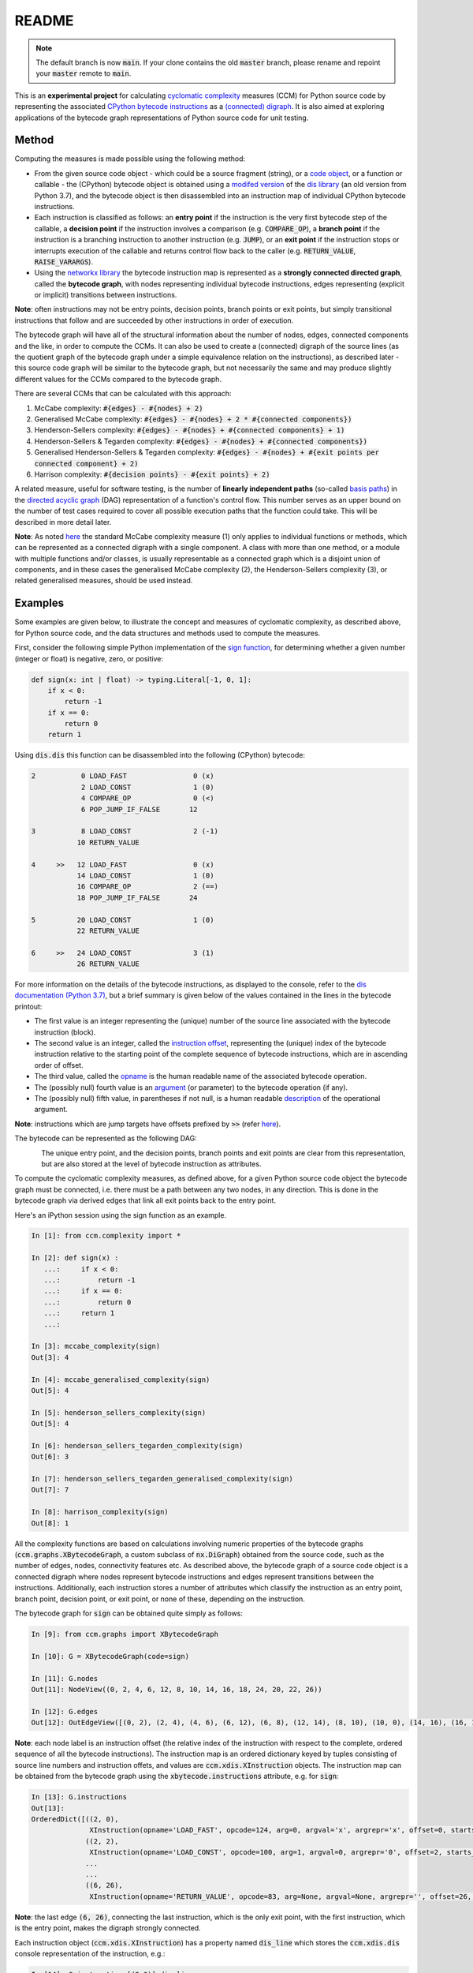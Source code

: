 README
======

.. note::

   The default branch is now :code:`main`. If your clone contains the old :code:`master` branch, please rename and repoint your :code:`master` remote to :code:`main`.


This is an **experimental project** for calculating `cyclomatic complexity <https://en.wikipedia.org/wiki/Cyclomatic_complexity>`_ measures (CCM) for Python source code by representing the associated `CPython bytecode instructions <https://docs.python.org/3/library/dis.html#python-bytecode-instructions>`_ as a `(connected) digraph <https://en.wikipedia.org/wiki/Directed_graph>`_. It is also aimed at exploring applications of the bytecode graph representations of Python source code for unit testing.

Method
------

Computing the measures is made possible using the following method:

* From the given source code object - which could be a source fragment (string), or a `code object <https://docs.python.org/3.7/c-api/code.html>`_, or a function or callable - the (CPython) bytecode object is obtained using a `modifed version <https://github.com/sr-murthy/ccm/blob/master/src/ccm/xdis.py>`_ of the `dis library <https://docs.python.org/3.7/library/dis.html>`_ (an old version from Python 3.7), and the bytecode object is then disassembled into an instruction map of individual CPython bytecode instructions.
* Each instruction is classified as follows: an **entry point** if the instruction is the very first bytecode step of the callable, a **decision point** if the instruction involves a comparison (e.g. :code:`COMPARE_OP`), a **branch point** if the instruction is a branching instruction to another instruction (e.g. :code:`JUMP`), or an **exit point** if the instruction stops or interrupts execution of the callable and returns control flow back to the caller (e.g. :code:`RETURN_VALUE`, :code:`RAISE_VARARGS`).
* Using the `networkx library <https://networkx.org/>`_ the bytecode instruction map is represented as a **strongly connected directed graph**, called the **bytecode graph**, with nodes representing individual bytecode instructions, edges representing (explicit or implicit) transitions between instructions.

**Note**: often instructions may not be entry points, decision points, branch points or exit points, but simply transitional instructions that follow and are succeeded by other instructions in order of execution.

The bytecode graph will have all of the structural information about the number of nodes, edges, connected components and the like, in order to compute the CCMs. It can also be used to create a (connected) digraph of the source lines (as the quotient graph of the bytecode graph under a simple equivalence relation on the instructions), as described later - this source code graph will be similar to the bytecode graph, but not necessarily the same and may produce slightly different values for the CCMs compared to the bytecode graph.

There are several CCMs that can be calculated with this approach:

1. McCabe complexity: :code:`#{edges} - #{nodes} + 2)`
2. Generalised McCabe complexity: :code:`#{edges} - #{nodes} + 2 * #{connected components})`
3. Henderson-Sellers complexity: :code:`#{edges} - #{nodes} + #{connected components} + 1)`
4. Henderson-Sellers & Tegarden complexity: :code:`#{edges} - #{nodes} + #{connected components})`
5. Generalised Henderson-Sellers & Tegarden complexity: :code:`#{edges} - #{nodes} + #{exit points per connected component} + 2)`
6. Harrison complexity: :code:`#{decision points} - #{exit points} + 2)`

A related measure, useful for software testing, is the number of **linearly independent paths** (so-called `basis paths <https://en.wikipedia.org/wiki/Basis_path_testing>`_) in the `directed acyclic graph <https://en.wikipedia.org/wiki/Directed_acyclic_graph>`_ (DAG) representation of a function's control flow. This number serves as an upper bound on the number of test cases required to cover all possible execution paths that the function could take. This will be described in more detail later.

**Note**: As noted `here <https://doi.org/10.1007/978-0-387-34848-3_51>`_ the standard McCabe complexity measure (1) only applies to individual functions or methods, which can be represented as a connected digraph with a single component. A class with more than one method, or a module with multiple functions and/or classes, is usually representable as a connected graph which is a disjoint union of components, and in these cases the generalised McCabe complexity (2), the Henderson-Sellers complexity (3), or related generalised measures, should be used instead.

Examples
--------

Some examples are given below, to illustrate the concept and measures of cyclomatic complexity, as described above, for Python source code, and the data structures and methods used to compute the measures.

First, consider the following simple Python implementation of the `sign function <https://en.wikipedia.org/wiki/Sign_function>`_, for determining whether a given number (integer or float) is negative, zero, or positive:

.. code-block:: python

   def sign(x: int | float) -> typing.Literal[-1, 0, 1]:
       if x < 0:
           return -1
       if x == 0:
           return 0
       return 1

Using :code:`dis.dis` this function can be disassembled into the following (CPython) bytecode:

.. code-block:: python

   2           0 LOAD_FAST                0 (x)
               2 LOAD_CONST               1 (0)
               4 COMPARE_OP               0 (<)
               6 POP_JUMP_IF_FALSE       12

   3           8 LOAD_CONST               2 (-1)
              10 RETURN_VALUE

   4     >>   12 LOAD_FAST                0 (x)
              14 LOAD_CONST               1 (0)
              16 COMPARE_OP               2 (==)
              18 POP_JUMP_IF_FALSE       24

   5          20 LOAD_CONST               1 (0)
              22 RETURN_VALUE

   6     >>   24 LOAD_CONST               3 (1)
              26 RETURN_VALUE

For more information on the details of the bytecode instructions, as displayed to the console, refer to the `dis documentation (Python 3.7) <https://docs.python.org/3.7/library/dis.html>`_, but a brief summary is given below of the values contained in the lines in the bytecode printout:

* The first value is an integer representing the (unique) number of the source line associated with the bytecode instruction (block).
* The second value is an integer, called the `instruction offset <https://docs.python.org/3.7/library/dis.html#dis.Instruction.offset>`_, representing the (unique) index of the bytecode instruction relative to the starting point of the complete sequence of bytecode instructions, which are in ascending order of offset.
* The third value, called the `opname <https://docs.python.org/3.7/library/dis.html#dis.Instruction.opname>`_ is the human readable name of the associated bytecode operation.
* The (possibly null) fourth value is an `argument <https://docs.python.org/3.7/library/dis.html#dis.Instruction.arg>`_ (or parameter) to the bytecode operation (if any).
* The (possibly null) fifth value, in parentheses if not null, is a human readable `description <https://docs.python.org/3.7/library/dis.html#dis.Instruction.argrepr>`_ of the operational argument.

**Note**: instructions which are jump targets have offsets prefixed by :code:`>>` (refer `here <https://github.com/python/cpython/blob/3.7/Lib/dis.py#L234>`_).

The bytecode can be represented as the following DAG:

.. figure:: sign-func-bytecode-dag.png
   :align: left
   :alt: Python sign function as a directed acyclic graph (DAG)

The unique entry point, and the decision points, branch points and exit points are clear from this representation, but are also stored at the level of bytecode instruction as attributes.

To compute the cyclomatic complexity measures, as defined above, for a given Python source code object the bytecode graph must be connected, i.e. there must be a path between any two nodes, in any direction. This is done in the bytecode graph via derived edges that link all exit points back to the entry point.

Here's an iPython session using the sign function as an example.

.. code-block:: python

   In [1]: from ccm.complexity import *

   In [2]: def sign(x) :
      ...:     if x < 0:
      ...:         return -1
      ...:     if x == 0:
      ...:         return 0
      ...:     return 1
      ...: 

   In [3]: mccabe_complexity(sign)
   Out[3]: 4

   In [4]: mccabe_generalised_complexity(sign)
   Out[5]: 4

   In [5]: henderson_sellers_complexity(sign)
   Out[5]: 4

   In [6]: henderson_sellers_tegarden_complexity(sign)
   Out[6]: 3

   In [7]: henderson_sellers_tegarden_generalised_complexity(sign)
   Out[7]: 7

   In [8]: harrison_complexity(sign)
   Out[8]: 1

All the complexity functions are based on calculations involving numeric properties of the bytecode graphs (:code:`ccm.graphs.XBytecodeGraph`, a custom subclass of :code:`nx.DiGraph`) obtained from the source code, such as the number of edges, nodes, connectivity features etc. As described above, the bytecode graph of a source code object is a connected digraph where nodes represent bytecode instructions and edges represent transitions between the instructions. Additionally, each instruction stores a number of attributes which classify the instruction as an entry point, branch point, decision point, or exit point, or none of these, depending on the instruction.

The bytecode graph for :code:`sign` can be obtained quite simply as follows:

.. code-block:: python

   In [9]: from ccm.graphs import XBytecodeGraph

   In [10]: G = XBytecodeGraph(code=sign)
   
   In [11]: G.nodes
   Out[11]: NodeView((0, 2, 4, 6, 12, 8, 10, 14, 16, 18, 24, 20, 22, 26))

   In [12]: G.edges
   Out[12]: OutEdgeView([(0, 2), (2, 4), (4, 6), (6, 12), (6, 8), (12, 14), (8, 10), (10, 0), (14, 16), (16, 18), (18, 24), (18, 20), (24, 26), (20, 22), (22, 0), (26, 0)])

**Note**: each node label is an instruction offset (the relative index of the instruction with respect to the complete, ordered sequence of all the bytecode instructions). The instruction map is an ordered dictionary keyed by tuples consisting of source line numbers and instruction offets, and values are :code:`ccm.xdis.XInstruction` objects. The instruction map can be obtained from the bytecode graph using the :code:`xbytecode.instructions` attribute, e.g. for :code:`sign`:

.. code-block:: python

   In [13]: G.instructions
   Out[13]: 
   OrderedDict([((2, 0),
                 XInstruction(opname='LOAD_FAST', opcode=124, arg=0, argval='x', argrepr='x', offset=0, starts_line=2, is_entry_point=True, is_jump_target=False, is_decision_point=False, is_branch_point=False, is_exit_point=False)),
                ((2, 2),
                 XInstruction(opname='LOAD_CONST', opcode=100, arg=1, argval=0, argrepr='0', offset=2, starts_line=2, is_entry_point=False, is_jump_target=False, is_decision_point=False, is_branch_point=False, is_exit_point=False)),
                ...
                ...
                ((6, 26),
                 XInstruction(opname='RETURN_VALUE', opcode=83, arg=None, argval=None, argrepr='', offset=26, starts_line=6, is_entry_point=False, is_jump_target=False, is_decision_point=False, is_branch_point=False, is_exit_point=True))])

**Note**: the last edge :code:`(6, 26)`, connecting the last instruction, which is the only exit point, with the first instruction, which is the entry point, makes the digraph strongly connected.

Each instruction object (:code:`ccm.xdis.XInstruction`) has a property named :code:`dis_line` which stores the :code:`ccm.xdis.dis` console representation of the instruction, e.g.:

.. code-block:: python

   In [14]: G.instructions[(2,0)].dis_line
   Out[14]: '  2           0 LOAD_FAST                0 (x)'

The console printed versions of the instructions are more human readable, and so it is possible to quickly identify classified instructions such as branch points, decision points and exit points in this way, e.g. for :code:`sign`:

.. code-block:: python

   In [15]: for instr in G.xbytecode.instr_map.values():
        ...:     if instr.is_entry_point:
        ...:         print(instr.dis_line)
        ...: 
        ...: 
     2           0 LOAD_FAST                0 (x)

   In [16]: for instr in G.xbytecode.instr_map.values():
        ...:     if instr.is_decision_point:
        ...:         print(instr.dis_line)
        ...: 
     2           4 COMPARE_OP               0 (<)
     4          16 COMPARE_OP               2 (==)


   In [17]: for instr in G.xbytecode.instr_map.values():
        ...:    if instr.is_branch_point:
        ...:        print(instr.dis_line)

     2           6 POP_JUMP_IF_FALSE       12
     4          18 POP_JUMP_IF_FALSE       24

   In [18]: for instr in G.xbytecode.instr_map.values():
        ...:     if instr.is_exit_point:
        ...:         print(instr.dis_line)
        ...: 
     3          10 RETURN_VALUE
     5          22 RETURN_VALUE
     6          26 RETURN_VALUE

If we define a simple equivalence relation on the bytecode instructions that two instructions are related if their associated source lines are identical, then the blocks of this relation correspond to the source lines. This means there is a connected digraph of the source lines, which we call the **source code graph**, which is the `quotient graph <https://en.wikipedia.org/wiki/Quotient_graph>`_ of the bytecode graph, under this equivalence relation, with one condition: in the special case of a source code object with just a single source line a looped edge is added between the single source line and itself.

The bytecode graph stores the associated source code graph in the :code:`source_code_graph` attribute, e.g. for the :code:`sign` function:

.. code-block:: python

   In [19]: G.source_code_graph
   Out[19]: <networkx.classes.digraph.DiGraph at 0x12105db90>

   In [20]: G.source_code_graph.nodes
   Out[20]: NodeView((4, 6, 2, 3, 5))

   In [21]: G.source_code_graph.edges
   Out[21]: OutEdgeView([(4, 6), (4, 5), (6, 2), (2, 4), (2, 3), (3, 2), (5, 2)])

**Note**: as with the bytecode graph, the source code graph has edges between any source line representing an exit point (if the associated bytecode instruction block contains an exit point) and the (unique) entry point, including the special case where we have just a single source line, with a looped edge on itself. This is what makes the source code graph (strongy) connected. This includes the special case of a source code object with just a single source line.

The bytecode graph and the source code graph for functions and class methods will be similar, but not necessarily the same. There are several points to note.

* As the source code graph is the quotient of the bytecode graph under the equivalence relation described above, its nodes correspond to blocks of bytecode instructions associated with a unique source line, and edges correspond to edges between instructions in different instruction blocks associated with different source lines.

* If :code:`n` is the number of instruction blocks (same as the number of source lines), and for a given block :code:`B` we have :code:`D(B)` decision points and :code:`X(B)` exit points, then the source code graph will have :code:`n` nodes and at least :code:`Sum(D(B) + X(B))` edges, where this is a sum over all instruction blocks :code:`B`.

* There is only one entry point in a bytecode graph, because it is defined as the first bytecode instruction (one with the unique offset :code:`0`). Thus there is only one source line in the source code graph associated with this entry point, namely, the first source line in the body of the source code object.

* Decision points, branch points and exit points in the bytecode graph are also associated with unique source lines in the source code graph.

* The bytecode graph is (strongly) connected with only one component, namely, itself, which means the source code graph is also (strongly) connected with only one component.

This means that for a given bytecode graph the CCMs, as defined above, will be an upper bound for the CCMs calculated using the associated source code graph. Here are three examples for McCabe complexity, using simple functions. First, the :code:`sign` function, which has five source lines (excluding the signature):

.. code-block:: python

   In [22]: G = XBytecodeGraph(code=sign)

   In [23]: G.nodes
   Out[23]: NodeView((0, 2, 4, 6, 12, 8, 10, 14, 16, 18, 24, 20, 22, 26))

   In [24]: G.edges
   Out[24]: OutEdgeView([(0, 2), (2, 4), (4, 6), (6, 12), (6, 8), (12, 14), (8, 10), (10, 0), (14, 16), (16, 18), (18, 24), (18, 20), (24, 26), (20, 22), (22, 0), (26, 0)])

   In [25]: G.number_of_edges() - G.number_of_nodes() + 2
   Out[25]: 4

   In [26]: G.source_code_graph.nodes
   Out[26]: NodeView((2, 3, 4, 5, 6))

   In [27]: G.source_code_graph.edges
   Out[27]: OutEdgeView([(2, 4), (2, 3), (3, 2), (4, 6), (4, 5), (5, 2), (6, 2)])

   In [28]: G.source_code_graph.number_of_edges() - G.source_code_graph.number_of_nodes() + 2
   Out[28]: 4

The second example is an identity function for arbitrary arguments, with just a single source line:

.. code-block:: python

   In [29]: from ccm.xdis import dis as xdis

   In [30]: def identity(x):
        ...:    return x

   In [30]: xdis(identity)
    2           0 LOAD_FAST                0 (x)
                2 RETURN_VALUE

   In [32]: H = XBytecodeGraph(code=identity)

   In [33]: H.nodes
   Out[33]: NodeView((0, 2))

   In [34]: H.edges
   Out[34]: OutEdgeView([(0, 2), (2, 0)])

   In [35]: H.number_of_edges() - H.number_of_nodes() + 2
   Out[35]: 2

   In [36]: H.source_code_graph.nodes
   Out[36]: NodeView((2,))

   In [37]: H.source_code_graph.edges
   Out[37]: OutEdgeView([(2, 2)])

   In [38]: H.source_code_graph.number_of_edges() - H.source_code_graph.number_of_nodes() + 2
   Out[38]: 2

In both these examples, the CCMs computed using the bytecode graph and source code graph were identical - this is because the decision points in both represent simple conditions involving a comparison of two values, and do not consist of a compound condition composed of two or more comparisons. With a decision point involving a simple condition, both branches of the associated branching instruction will lead to instructions in other blocks. This is not the case where a decision point involves a compound condition.

Here is a third example involving a function with a decision point involving a compound condition, where the CCMs from the bytecode graph and source code graph differ.

.. code-block:: python

   In [39]: def nonzero(x):
        ...:     if x < 0 or x > 0 :
        ...:         return True
        ...:     return False

   In [40]: xdis(nonzero)
    2           0 LOAD_FAST                0 (x)
                2 LOAD_CONST               1 (0)
                4 COMPARE_OP               0 (<)
                6 POP_JUMP_IF_TRUE        16
                8 LOAD_FAST                0 (x)
               10 LOAD_CONST               1 (0)
               12 COMPARE_OP               4 (>)
               14 POP_JUMP_IF_FALSE       20

    3     >>   16 LOAD_CONST               2 (True)
               18 RETURN_VALUE

    4     >>   20 LOAD_CONST               3 (False)
               22 RETURN_VALUE

   In [41]: Z = XBytecodeGraph(code=nonzero)

   In [42]: Z.number_of_edges() - Z.number_of_nodes() + 2
   Out[42]: 4

   In [43]: Z.source_code_graph.number_of_edges() - Z.source_code_graph.number_of_nodes() + 2
   Out[43]: 3

From the bytecode graph the instructions which represent entry points, decision points, branch points and exit points can be easily accessed using dictionary attributes (the dicts are keyed by tuples consisting of the source line and instruction offset):

.. code-block:: python

   In [44]: Z.entry_points
   Out[44]: 
   OrderedDict([((2, 0),
                 XInstruction(opname='LOAD_FAST', opcode=124, arg=0, argval='x', argrepr='x', offset=0, starts_line=2, is_entry_point=True, is_jump_target=False, is_decision_point=False, is_branch_point=False, is_exit_point=False))])

   In [45]: Z.decision_points
   Out[45]: 
   OrderedDict([((2, 4),
                 XInstruction(opname='COMPARE_OP', opcode=107, arg=0, argval='<', argrepr='<', offset=4, starts_line=2, is_entry_point=False, is_jump_target=False, is_decision_point=True, is_branch_point=False, is_exit_point=False)),
                ((2, 12),
                 XInstruction(opname='COMPARE_OP', opcode=107, arg=4, argval='>', argrepr='>', offset=12, starts_line=2, is_entry_point=False, is_jump_target=False, is_decision_point=True, is_branch_point=False, is_exit_point=False))])

   In [46]: Z.branch_points
   Out[46]: 
   OrderedDict([((2, 6),
                 XInstruction(opname='POP_JUMP_IF_TRUE', opcode=115, arg=16, argval=16, argrepr='', offset=6, starts_line=2, is_entry_point=False, is_jump_target=False, is_decision_point=False, is_branch_point=True, is_exit_point=False)),
                ((2, 14),
                 XInstruction(opname='POP_JUMP_IF_FALSE', opcode=114, arg=20, argval=20, argrepr='', offset=14, starts_line=2, is_entry_point=False, is_jump_target=False, is_decision_point=False, is_branch_point=True, is_exit_point=False))])

   In [47]: Z.exit_points
   Out[47]: 
   OrderedDict([((3, 18),
                 XInstruction(opname='RETURN_VALUE', opcode=83, arg=None, argval=None, argrepr='', offset=18, starts_line=3, is_entry_point=False, is_jump_target=False, is_decision_point=False, is_branch_point=False, is_exit_point=True)),
                ((4, 22),
                 XInstruction(opname='RETURN_VALUE', opcode=83, arg=None, argval=None, argrepr='', offset=22, starts_line=4, is_entry_point=False, is_jump_target=False, is_decision_point=False, is_branch_point=False, is_exit_point=True))])

Limitations
-----------

Currently, the functionality of bytecode graphs does not extend to Python classes or modules. This will be addressed in future versions.

Implications for Software Testing
---------------------------------

TODO

References
----------

.. [#R1] 1. Henderson-Sellers, B., Tegarden, D. (1995). A Critical Re-examination of Cyclomatic Complexity Measures. In: Lee, M., Barta, BZ., Juliff, P. (eds) Software Quality and Productivity. IFIP Advances in Information and Communication Technology. Springer, Boston, MA. https://doi.org/10.1007/978-0-387-34848-3_51
.. [#R2] 2. Harrison, W. A. (1984), Applying Mccabe's complexity measure to multiple-exit programs. Softw: Pract. Exper., 14: 1004-1007. https://doi.org/10.1002/spe.4380141009
.. [#R3] 3. dis - Disassembler for Python bytecode. https://docs.python.org/3.7/library/dis.html
